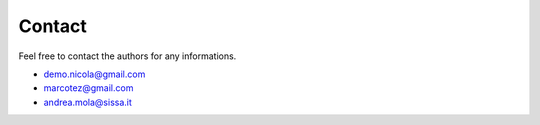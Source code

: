 Contact
=======

Feel free to contact the authors for any informations.

- demo.nicola@gmail.com
- marcotez@gmail.com
- andrea.mola@sissa.it
